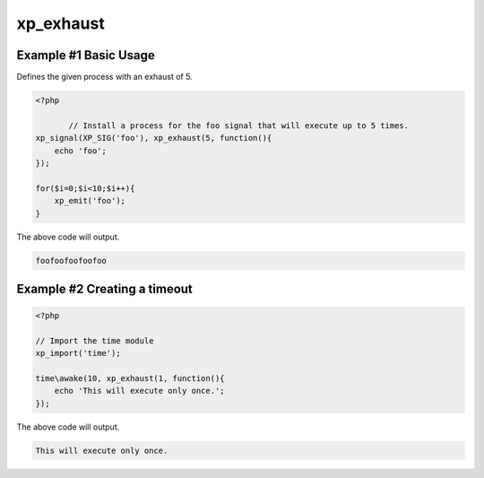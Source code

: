 .. /exhaust.php generated using docpx v1.0.0 on 04/23/14 12:10pm


xp_exhaust
**********


.. function:: xp_exhaust($limit, $process)


    Defines the number of times a process will execute when a signal is emitted.
    
    .. note::
    
        By default all processes have an exhaust rate of null.

    :param callable|process: PHP Callable or Process.

    :rtype: object Process


Example #1 Basic Usage
######################

Defines the given process with an exhaust of 5.

.. code-block:: php

   <?php

	  // Install a process for the foo signal that will execute up to 5 times.
   xp_signal(XP_SIG('foo'), xp_exhaust(5, function(){
       echo 'foo';
   });

   for($i=0;$i<10;$i++){
       xp_emit('foo');
   }

The above code will output.

.. code-block:: php

    foofoofoofoofoo

Example #2 Creating a timeout
#############################

.. code-block:: php

    <?php

    // Import the time module
    xp_import('time');

    time\awake(10, xp_exhaust(1, function(){
        echo 'This will execute only once.';
    });

The above code will output.

.. code-block:: php

    This will execute only once.






